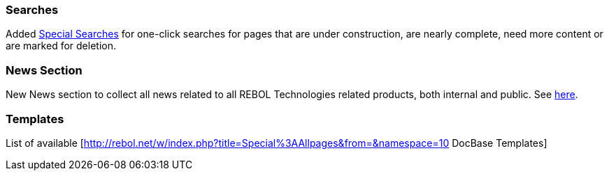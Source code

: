 
Searches
~~~~~~~~

Added link:Special_Searches[Special Searches] for one-click searches for
pages that are under construction, are nearly complete, need more
content or are marked for deletion.


News Section
~~~~~~~~~~~~

New News section to collect all news related to all REBOL Technologies
related products, both internal and public. See link:REBOL_3[here].


Templates
~~~~~~~~~

List of available
[http://rebol.net/w/index.php?title=Special%3AAllpages&from=&namespace=10
DocBase Templates]